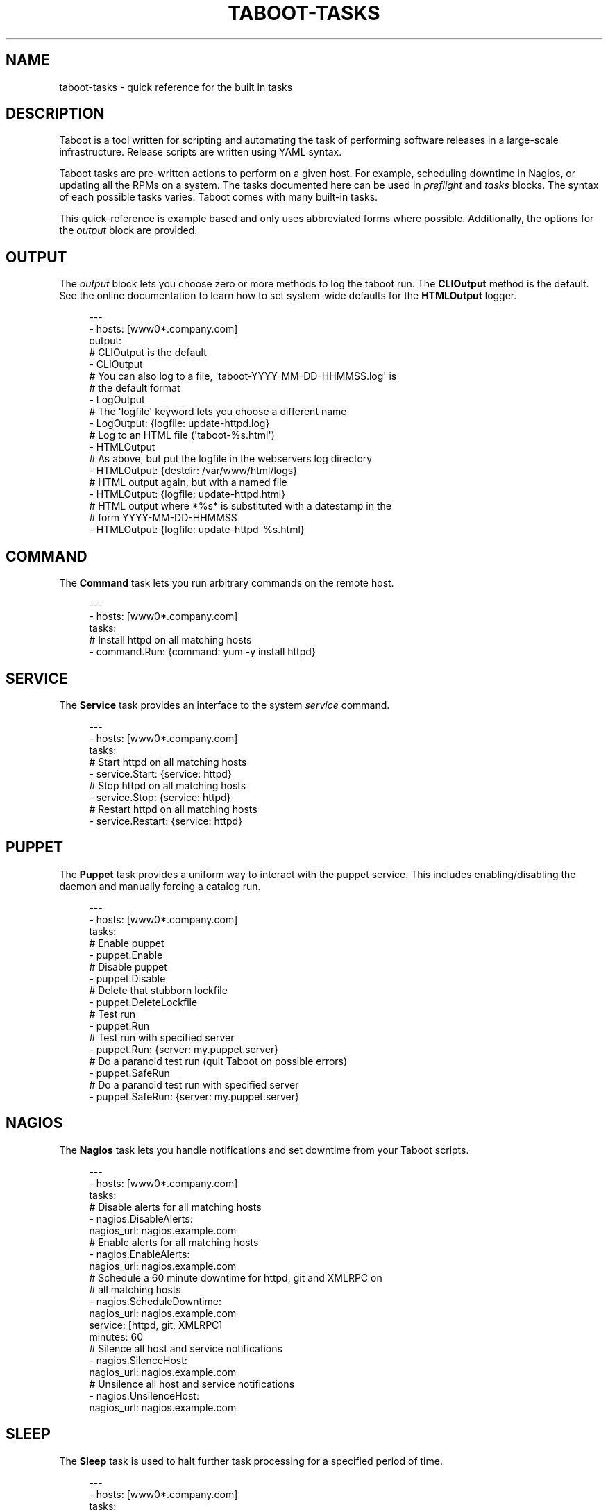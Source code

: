 '\" t
.\"     Title: taboot-tasks
.\"    Author: [see the "AUTHOR" section]
.\" Generator: DocBook XSL Stylesheets v1.76.1 <http://docbook.sf.net/>
.\"      Date: 12/14/2011
.\"    Manual: Taboot
.\"    Source: Taboot 0.4.x
.\"  Language: English
.\"
.TH "TABOOT\-TASKS" "5" "12/14/2011" "Taboot 0\&.4\&.x" "Taboot"
.\" -----------------------------------------------------------------
.\" * Define some portability stuff
.\" -----------------------------------------------------------------
.\" ~~~~~~~~~~~~~~~~~~~~~~~~~~~~~~~~~~~~~~~~~~~~~~~~~~~~~~~~~~~~~~~~~
.\" http://bugs.debian.org/507673
.\" http://lists.gnu.org/archive/html/groff/2009-02/msg00013.html
.\" ~~~~~~~~~~~~~~~~~~~~~~~~~~~~~~~~~~~~~~~~~~~~~~~~~~~~~~~~~~~~~~~~~
.ie \n(.g .ds Aq \(aq
.el       .ds Aq '
.\" -----------------------------------------------------------------
.\" * set default formatting
.\" -----------------------------------------------------------------
.\" disable hyphenation
.nh
.\" disable justification (adjust text to left margin only)
.ad l
.\" -----------------------------------------------------------------
.\" * MAIN CONTENT STARTS HERE *
.\" -----------------------------------------------------------------
.SH "NAME"
taboot-tasks \- quick reference for the built in tasks
.SH "DESCRIPTION"
.sp
Taboot is a tool written for scripting and automating the task of performing software releases in a large\-scale infrastructure\&. Release scripts are written using YAML syntax\&.
.sp
Taboot tasks are pre\-written actions to perform on a given host\&. For example, scheduling downtime in Nagios, or updating all the RPMs on a system\&. The tasks documented here can be used in \fIpreflight\fR and \fItasks\fR blocks\&. The syntax of each possible tasks varies\&. Taboot comes with many built\-in tasks\&.
.sp
This quick\-reference is example based and only uses abbreviated forms where possible\&. Additionally, the options for the \fIoutput\fR block are provided\&.
.SH "OUTPUT"
.sp
The \fIoutput\fR block lets you choose zero or more methods to log the taboot run\&. The \fBCLIOutput\fR method is the default\&. See the online documentation to learn how to set system\-wide defaults for the \fBHTMLOutput\fR logger\&.
.sp
.if n \{\
.RS 4
.\}
.nf
\-\-\-
\- hosts: [www0*\&.company\&.com]
  output:
    # CLIOutput is the default
    \- CLIOutput
    # You can also log to a file, \*(Aqtaboot\-YYYY\-MM\-DD\-HHMMSS\&.log\*(Aq is
    # the default format
    \- LogOutput
    # The \*(Aqlogfile\*(Aq keyword lets you choose a different name
    \- LogOutput: {logfile: update\-httpd\&.log}
    # Log to an HTML file (\*(Aqtaboot\-%s\&.html\*(Aq)
    \- HTMLOutput
    # As above, but put the logfile in the webservers log directory
    \- HTMLOutput: {destdir: /var/www/html/logs}
    # HTML output again, but with a named file
    \- HTMLOutput: {logfile: update\-httpd\&.html}
    # HTML output where *%s* is substituted with a datestamp in the
    # form YYYY\-MM\-DD\-HHMMSS
    \- HTMLOutput: {logfile: update\-httpd\-%s\&.html}
.fi
.if n \{\
.RE
.\}
.SH "COMMAND"
.sp
The \fBCommand\fR task lets you run arbitrary commands on the remote host\&.
.sp
.if n \{\
.RS 4
.\}
.nf
\-\-\-
\- hosts: [www0*\&.company\&.com]
  tasks:
    # Install httpd on all matching hosts
    \- command\&.Run: {command: yum \-y install httpd}
.fi
.if n \{\
.RE
.\}
.SH "SERVICE"
.sp
The \fBService\fR task provides an interface to the system \fIservice\fR command\&.
.sp
.if n \{\
.RS 4
.\}
.nf
\-\-\-
\- hosts: [www0*\&.company\&.com]
  tasks:
    # Start httpd on all matching hosts
    \- service\&.Start: {service: httpd}
    # Stop httpd on all matching hosts
    \- service\&.Stop: {service: httpd}
    # Restart httpd on all matching hosts
    \- service\&.Restart: {service: httpd}
.fi
.if n \{\
.RE
.\}
.SH "PUPPET"
.sp
The \fBPuppet\fR task provides a uniform way to interact with the puppet service\&. This includes enabling/disabling the daemon and manually forcing a catalog run\&.
.sp
.if n \{\
.RS 4
.\}
.nf
\-\-\-
\- hosts: [www0*\&.company\&.com]
  tasks:
    # Enable puppet
    \- puppet\&.Enable
    # Disable puppet
    \- puppet\&.Disable
    # Delete that stubborn lockfile
    \- puppet\&.DeleteLockfile
    # Test run
    \- puppet\&.Run
    # Test run with specified server
    \- puppet\&.Run: {server: my\&.puppet\&.server}
    # Do a paranoid test run (quit Taboot on possible errors)
    \- puppet\&.SafeRun
    # Do a paranoid test run with specified server
    \- puppet\&.SafeRun: {server: my\&.puppet\&.server}
.fi
.if n \{\
.RE
.\}
.SH "NAGIOS"
.sp
The \fBNagios\fR task lets you handle notifications and set downtime from your Taboot scripts\&.
.sp
.if n \{\
.RS 4
.\}
.nf
\-\-\-
\- hosts: [www0*\&.company\&.com]
  tasks:
    # Disable alerts for all matching hosts
    \- nagios\&.DisableAlerts:
        nagios_url: nagios\&.example\&.com
    # Enable alerts for all matching hosts
    \- nagios\&.EnableAlerts:
        nagios_url: nagios\&.example\&.com
    # Schedule a 60 minute downtime for httpd, git and XMLRPC on
    # all matching hosts
    \- nagios\&.ScheduleDowntime:
        nagios_url: nagios\&.example\&.com
        service: [httpd, git, XMLRPC]
        minutes: 60
    # Silence all host and service notifications
    \- nagios\&.SilenceHost:
        nagios_url: nagios\&.example\&.com
    # Unsilence all host and service notifications
    \- nagios\&.UnsilenceHost:
        nagios_url: nagios\&.example\&.com
.fi
.if n \{\
.RE
.\}
.SH "SLEEP"
.sp
The \fBSleep\fR task is used to halt further task processing for a specified period of time\&.
.sp
.if n \{\
.RS 4
.\}
.nf
\-\-\-
\- hosts: [www0*\&.company\&.com]
  tasks:
    # Pauses execution for 5 minutes
    \- sleep\&.Seconds: {seconds: 300}
    # Also pauses execution for 5 minutes
    \- sleep\&.Minutes: {minutes: 5}
    # Pauses execution until the user presses Enter
    \- sleep\&.WaitOnInput
    # Also pauses execution until user presses Enter
    # but also allows you to override the message prompt
    \- sleep\&.WaitOnInput: {message: "This is the user prompt:"}
.fi
.if n \{\
.RE
.\}
.SH "YUM"
.sp
The \fBYum\fR task lets you install, remove, and update RPMs right in your Taboot scripts\&.
.sp
.if n \{\
.RS 4
.\}
.nf
\-\-\-
\- hosts: [www0*\&.company\&.com]
  tasks:
    # Install three packages
    \- yum\&.Install: {packages: [httpd, php5, screen]}
    # Remove the same three packages
    \- yum\&.Remove: {packages: [httpd, php5, screen]}
    # Update the same three packages
    \- yum\&.Update: {packages: [httpd, php5, screen]}
.fi
.if n \{\
.RE
.\}
.SH "RPM"
.sp
The \fBRPM\fR task provides two utility actions that, when used together, report any RPMs that changed between the PreManifest and PostManifest\&.
.sp
.if n \{\
.RS 4
.\}
.nf
\-\-\-
\- hosts: [www0*\&.company\&.com]
  tasks:
    # Take a PreManifest of all installed packages
    \- rpm\&.PreManifest
    # Use yum to update all the system RPMs\&.
    \- yum\&.Update
    # Take a PostManifest and diff it against the PreManifest
    # The diff is printed after PostManifest finishes running\&.
    \- rpm\&.PostManifest
.fi
.if n \{\
.RE
.\}
.SH "AJP"
.sp
The \fBAJP\fR task provides a uniform way to put nodes into and out of rotation in a mod_jk AJP balancer\&. This module is a great replacement for manually adding and removing nodes in a jkmanage management panel\&.
.sp
.if n \{\
.RS 4
.\}
.nf
\-\-\-
\- hosts: [tomcat*\&.int\&.company\&.com]
  tasks:
    # Take the matching node out of rotation
    \- mod_jk\&.OutOfRotation:
        proxies:
            \- proxyjava01\&.web\&.prod\&.int\&.example\&.com
            \- proxyjava02\&.web\&.prod\&.int\&.example\&.com
    # Do stuff\&.\&.\&.\&.
    # do more stuff\&.\&.\&.
    # Put the node back into the pool
    \- mod_jk\&.InRotation:
        proxies:
            \- proxyjava01\&.web\&.prod\&.int\&.example\&.com
            \- proxyjava02\&.web\&.prod\&.int\&.example\&.com
.fi
.if n \{\
.RE
.\}
.SH "AUTHOR"
.sp
Taboot was originally written by John Eckersberg\&. Tim Bielawa is the current maintainer\&. See the AUTHORS file for a complete list of contributors\&.
.SH "COPYRIGHT"
.sp
Copyright \(co 2009\-2011, Red Hat, Inc
.sp
Taboot is released under the terms of the GPLv3+ license\&.
.SH "SEE ALSO"
.sp
\fBtaboot\fR(1), \fBfunc\fR(1)
.sp
Taboot home page: https://fedorahosted\&.org/Taboot/
.sp
HTML Docs: http://people\&.redhat\&.com/~tbielawa/taboot/docs/taboot\-latest/tasks\&.html

